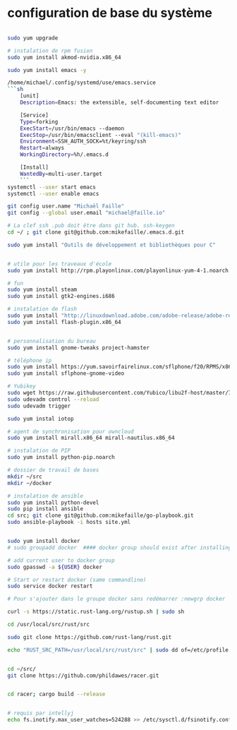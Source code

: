 * configuration de base du système
#+begin_src sh

  sudo yum upgrade

  # instalation de rpm fusion
  sudo yum install akmod-nvidia.x86_64

  sudo yum install emacs -y

  /home/michael/.config/systemd/use/emacs.service
  ```sh
      [unit]
      Description=Emacs: the extensible, self-documenting text editor

      [Service]
      Type=forking
      ExecStart=/usr/bin/emacs --daemon
      ExecStop=/usr/bin/emacsclient --eval "(kill-emacs)"
      Environment=SSH_AUTH_SOCK=%t/keyring/ssh
      Restart=always
      WorkingDirectory=%h/.emacs.d

      [Install]
      WantedBy=multi-user.target
      ```
  systemctl --user start emacs
  systemctl --user enable emacs

  git config user.name "Michaël Faille"
  git config --global user.email "michael@faille.io"

  # La clef ssh .pub doit être dans git hub. ssh-keygen
  cd ~/ ; git clone git@github.com:mikefaille/.emacs.d.git

  sudo yum install "Outils de développement et bibliothèques pour C"


  # utile pour les traveaux d'école
  sudo yum install http://rpm.playonlinux.com/playonlinux-yum-4-1.noarch.rpm

  # fun
  sudo yum install steam
  sudo yum install gtk2-engines.i686

  # instalation de flash
  sudo yum install "http://linuxdownload.adobe.com/adobe-release/adobe-release-x86_64-1.0-1.noarch.rpm"
  sudo yum install flash-plugin.x86_64


  # personnalisation du bureau
  sudo yum install gnome-tweaks project-hamster

  # téléphone ip
  sudo yum install https://yum.savoirfairelinux.com/sflphone/f20/RPMS/x86_64/sflphone-release-1-5.noarch.rpm
  sudo yum install sflphone-gnome-video

  # Yubikey
  sudo wget https://raw.githubusercontent.com/Yubico/libu2f-host/master/70-u2f.rules -O /etc/udev/rules.d/70-u2f.rules
  sudo udevadm control --reload
  sudo udevadm trigger

  sudo yum instal iotop

  # agent de synchronisation pour owncloud
  sudo yum install mirall.x86_64 mirall-nautilus.x86_64

  # instalation de PIP
  sudo yum install python-pip.noarch

  # dossier de travail de bases
  mkdir ~/src
  mkdir ~/docker

  # instalation de ansible
  sudo yum install python-devel
  sudo pip install ansible
  cd src; git clone git@github.com:mikefaille/go-playbook.git
  sudo ansible-playbook -i hosts site.yml


  sudo yum install docker
  # sudo groupadd docker  #### docker group should exist after installing docker-io

  # add current user to docker group
  sudo gpasswd -a ${USER} docker

  # Start or restart docker (same commandline)
  sudo service docker restart

  # Pour s'ajouter dans le groupe docker sans redémarrer :newgrp docker

  curl -s https://static.rust-lang.org/rustup.sh | sudo sh

  cd /usr/local/src/rust/src

  sudo git clone https://github.com/rust-lang/rust.git

  echo "RUST_SRC_PATH=/usr/local/src/rust/src" | sudo dd of=/etc/profile.d/rust.sh


  cd ~/src/
  git clone https://github.com/phildawes/racer.git


  cd racer; cargo build --release


  # requis par intellyj
  echo fs.inotify.max_user_watches=524288 >> /etc/sysctl.d/fsinotify.conf


#+end_src
